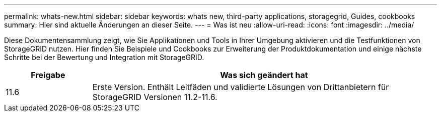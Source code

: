 ---
permalink: whats-new.html 
sidebar: sidebar 
keywords: whats new, third-party applications, storagegrid, Guides, cookbooks 
summary: Hier sind aktuelle Änderungen an dieser Seite. 
---
= Was ist neu
:allow-uri-read: 
:icons: font
:imagesdir: ../media/


[role="lead"]
Diese Dokumentensammlung zeigt, wie Sie Applikationen und Tools in Ihrer Umgebung aktivieren und die Testfunktionen von StorageGRID nutzen. Hier finden Sie Beispiele und Cookbooks zur Erweiterung der Produktdokumentation und einige nächste Schritte bei der Bewertung und Integration mit StorageGRID.

[cols="1a,4a"]
|===
| Freigabe | Was sich geändert hat 


 a| 
11.6
 a| 
Erste Version. Enthält Leitfäden und validierte Lösungen von Drittanbietern für StorageGRID Versionen 11.2-11.6.

|===